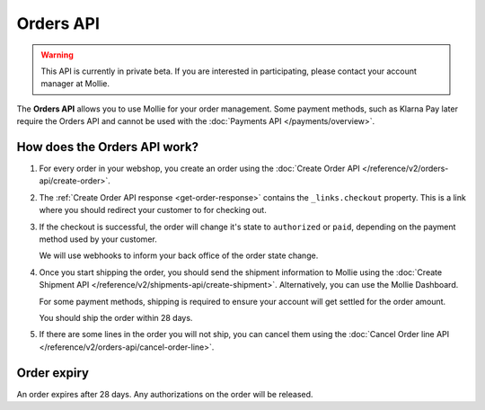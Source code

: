 Orders API
==========

.. warning::
   This API is currently in private beta. If you are interested in participating, please contact your account manager at
   Mollie.

The **Orders API** allows you to use Mollie for your order management. Some payment methods, such as Klarna Pay later
require the Orders API and cannot be used with the :doc:`Payments API </payments/overview>`.

How does the Orders API work?
-----------------------------

#. For every order in your webshop, you create an order using the :doc:`Create Order API </reference/v2/orders-api/create-order>`.

#. The :ref:`Create Order API response <get-order-response>` contains the ``_links.checkout`` property. This is a link where you should redirect
   your customer to for checking out.

#. If the checkout is successful, the order will change it's state to ``authorized`` or ``paid``, depending on the
   payment method used by your customer.

   We will use webhooks to inform your back office of the order state change.

#. Once you start shipping the order, you should send the shipment information to Mollie using the
   :doc:`Create Shipment API </reference/v2/shipments-api/create-shipment>`. Alternatively, you can use the Mollie
   Dashboard.

   For some payment methods, shipping is required to ensure your account will get settled for the order amount.

   You should ship the order within 28 days.

#. If there are some lines in the order you will not ship, you can cancel them using the
   :doc:`Cancel Order line API </reference/v2/orders-api/cancel-order-line>`.

Order expiry
------------

An order expires after 28 days. Any authorizations on the order will be released.